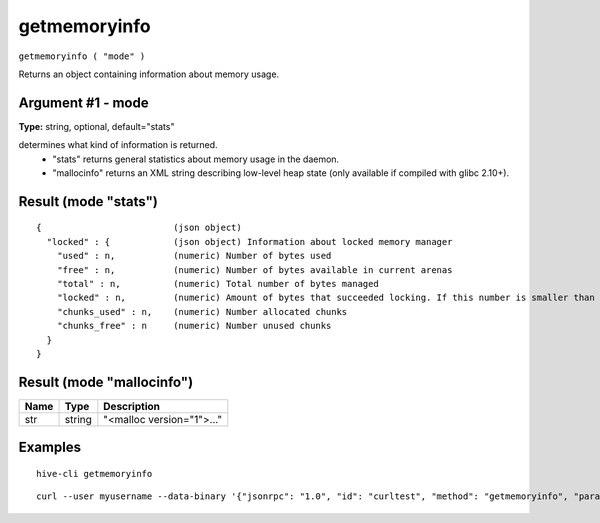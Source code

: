.. This file is licensed under the Apache License 2.0 available on
   http://www.apache.org/licenses/.

getmemoryinfo
=============

``getmemoryinfo ( "mode" )``

Returns an object containing information about memory usage.

Argument #1 - mode
~~~~~~~~~~~~~~~~~~

**Type:** string, optional, default="stats"

determines what kind of information is returned.
       - "stats" returns general statistics about memory usage in the daemon.
       - "mallocinfo" returns an XML string describing low-level heap state (only available if compiled with glibc 2.10+).

Result (mode "stats")
~~~~~~~~~~~~~~~~~~~~~

::

  {                         (json object)
    "locked" : {            (json object) Information about locked memory manager
      "used" : n,           (numeric) Number of bytes used
      "free" : n,           (numeric) Number of bytes available in current arenas
      "total" : n,          (numeric) Total number of bytes managed
      "locked" : n,         (numeric) Amount of bytes that succeeded locking. If this number is smaller than total, locking pages failed at some point and key data could be swapped to disk.
      "chunks_used" : n,    (numeric) Number allocated chunks
      "chunks_free" : n     (numeric) Number unused chunks
    }
  }

Result (mode "mallocinfo")
~~~~~~~~~~~~~~~~~~~~~~~~~~

.. list-table::
   :header-rows: 1

   * - Name
     - Type
     - Description
   * - str
     - string
     - "<malloc version="1">..."

Examples
~~~~~~~~


.. highlight:: shell

::

  hive-cli getmemoryinfo

::

  curl --user myusername --data-binary '{"jsonrpc": "1.0", "id": "curltest", "method": "getmemoryinfo", "params": []}' -H 'content-type: text/plain;' http://127.0.0.1:9766/

